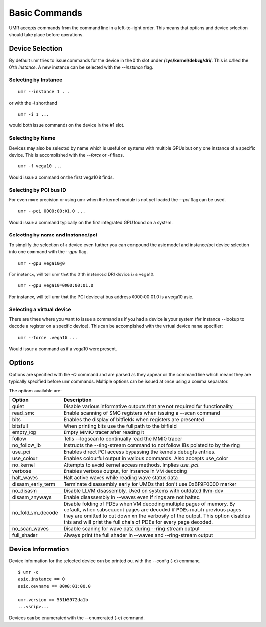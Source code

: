 ==============
Basic Commands
==============

UMR accepts commands from the command line in a left-to-right
order.  This means that options and device selection should take
place before operations.

----------------
Device Selection
----------------

By default umr tries to issue commands for the device in the 0'th
slot under **/sys/kernel/debug/dri/**.  This is called the 0'th
*instance*.  A new instance can be selected with the *--instance*
flag.

'''''''''''''''''''''
Selecting by Instance
'''''''''''''''''''''

::

	umr --instance 1 ...

or with the *-i* shorthand

::

	umr -i 1 ...

would both issue commands on the device in the #1 slot.


'''''''''''''''''
Selecting by Name
'''''''''''''''''

Devices may also be selected by name which is useful on
systems with multiple GPUs but only one instance of a specific
device.  This is accomplished with the *--force* or *-f* flags.

::

	umr -f vega10 ...

Would issue a command on the first vega10 it finds.

'''''''''''''''''''''''
Selecting by PCI bus ID
'''''''''''''''''''''''

For even more precision or using umr when the kernel module is not
yet loaded the *--pci* flag can be used.

::

	umr --pci 0000:00:01.0 ...

Would issue a command typically on the first integrated GPU found
on a system.

''''''''''''''''''''''''''''''''''
Selecting by name and instance/pci
''''''''''''''''''''''''''''''''''

To simplify the selection of a device even further you can compound the
asic model and instance/pci device selection into one command with the *--gpu* flag.

::

	umr --gpu vega10@0

For instance, will tell umr that the 0'th instanced DRI device is a vega10.

::

	umr --gpu vega10=0000:00:01.0

For instance, will tell umr that the PCI device at bus address 0000:00:01.0 is a
vega10 asic.

''''''''''''''''''''''''''
Selecting a virtual device
''''''''''''''''''''''''''

There are times where you want to issue a command as if you had
a device in your system (for instance --lookup to decode a register
on a specific device).  This can be accomplished with the virtual
device name specifier:

::

	umr --force .vega10 ...

Would issue a command as if a vega10 were present. 


-------
Options
-------

Options are specified with the *-O* command and are parsed as they
appear on the command line which means they are typically specified
before umr commands.  Multiple options can be issued at once using a
comma separator.

The options available are:

+-------------------+-------------------------------------------------------------------------+
| **Option**        | **Description**                                                         |
+-------------------+-------------------------------------------------------------------------+
| quiet             | Disable various informative outputs that are not required for           |
|                   | functionality.                                                          |
+-------------------+-------------------------------------------------------------------------+
| read_smc          | Enable scanning of SMC registers when issuing a --scan command          |
+-------------------+-------------------------------------------------------------------------+
| bits              | Enables the display of bitfields when registers are presented           |
+-------------------+-------------------------------------------------------------------------+
| bitsfull          | When printing bits use the full path to the bitfield                    |
+-------------------+-------------------------------------------------------------------------+
| empty_log         | Empty MMIO tracer after reading it                                      |
+-------------------+-------------------------------------------------------------------------+
| follow            | Tells --logscan to continually read the MMIO tracer                     |
+-------------------+-------------------------------------------------------------------------+
| no_follow_ib      | Instructs the --ring-stream  command to not follow IBs pointed to by    |
|                   | the ring                                                                |
+-------------------+-------------------------------------------------------------------------+
| use_pci           | Enables direct PCI access bypassing the kernels debugfs entries.        |
+-------------------+-------------------------------------------------------------------------+
| use_colour        | Enables colourful output in various commands.  Also accepts use_color   |
+-------------------+-------------------------------------------------------------------------+
| no_kernel         | Attempts to avoid kernel access methods.  Implies *use_pci*.            |
+-------------------+-------------------------------------------------------------------------+
| verbose           | Enables verbose output, for instance in VM decoding                     |
+-------------------+-------------------------------------------------------------------------+
| halt_waves        | Halt active waves while reading wave status data                        |
+-------------------+-------------------------------------------------------------------------+
| disasm_early_term | Terminate disassembly early for UMDs that don't use 0xBF9F0000 marker   |
+-------------------+-------------------------------------------------------------------------+
| no_disasm         | Disable LLVM disassembly.  Used on systems with outdated llvm-dev       |
+-------------------+-------------------------------------------------------------------------+
| disasm_anyways    | Enable disassembly in --waves even if rings are not halted.             |
+-------------------+-------------------------------------------------------------------------+
| no_fold_vm_decode | Disable folding of PDEs when VM decoding multiple pages of memory.      |
|                   | By default, when subsequent pages are decoded if PDEs match previous    |
|                   | pages they are omitted to cut down on the verbosity of the output.      |
|                   | This option disables this and will print the full chain of PDEs for     |
|                   | every page decoded.                                                     |
+-------------------+-------------------------------------------------------------------------+
| no_scan_waves     | Disable scaning for wave data during --ring-stream  output              |
+-------------------+-------------------------------------------------------------------------+
| full_shader       | Always print the full shader in --waves and --ring-stream  output       |
+-------------------+-------------------------------------------------------------------------+

------------------
Device Information
------------------

Device information for the selected device can be printed out with the
--config (-c) command.

::

	$ umr -c
        asic.instance == 0
        asic.devname == 0000:01:00.0

        umr.version == 551b5972da1b
	...<snip>...

Devices can be enumerated with the --enumerated (-e) command.
